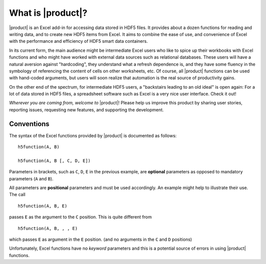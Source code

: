 
What is |product|?
==================

|product| is an Excel add-in for accessing data stored in HDF5 files.
It provides about a dozen functions for reading and writing data,
and to create new HDF5 items from Excel. It aims to combine the ease of
use, and convenience of Excel with the performance and efficiency of
HDF5 smart data containers.

In its current form, the main audience might be intermediate Excel users
who like to spice up their workbooks with Excel functions and who might
have worked with external data sources such as relational databases.
These users will have a natural aversion against
"hardcoding", they understand what a refresh dependence is, and they have
some fluency in the symbology of referencing the content of cells on other
worksheets, etc. Of course, all |product| functions can be used with hand-coded
arguments, but users will soon realize that automation is the real source
of productivity gains.

On the other end of the spectrum, for intermediate HDF5 users,
a "backstairs leading to an old ideal" is open again: For a lot of data
stored in HDF5 files, a spreadsheet software such as Excel is a very nice
user interface. Check it out!

`Wherever you are coming from, welcome to` |product|! Please help us improve
this product by sharing user stories, reporting issues, requesting new
features, and supporting the development.


Conventions
-----------

.. _conventions:

The syntax of the Excel functions provided by |product| is documented as
follows:

::

  h5function(A, B)

  h5function(A, B [, C, D, E])


Parameters in brackets, such as ``C``, ``D``, ``E`` in the previous example, are
**optional** parameters as opposed to mandatory parameters (``A`` and ``B``).

All parameters are **positional** parameters and must be used accordingly.
An example might help to illustrate their use. The call

::

  h5function(A, B, E)


passes ``E`` as the argument to the ``C`` position. This is quite different from

::

  h5function(A, B, , , E)


which passes ``E`` as argument in the ``E`` position. (and no arguments in the
``C`` and ``D`` positions)

Unfortunately, Excel functions have no *keyword* parameters and this is a
potential source of errors in using |product| functions.
